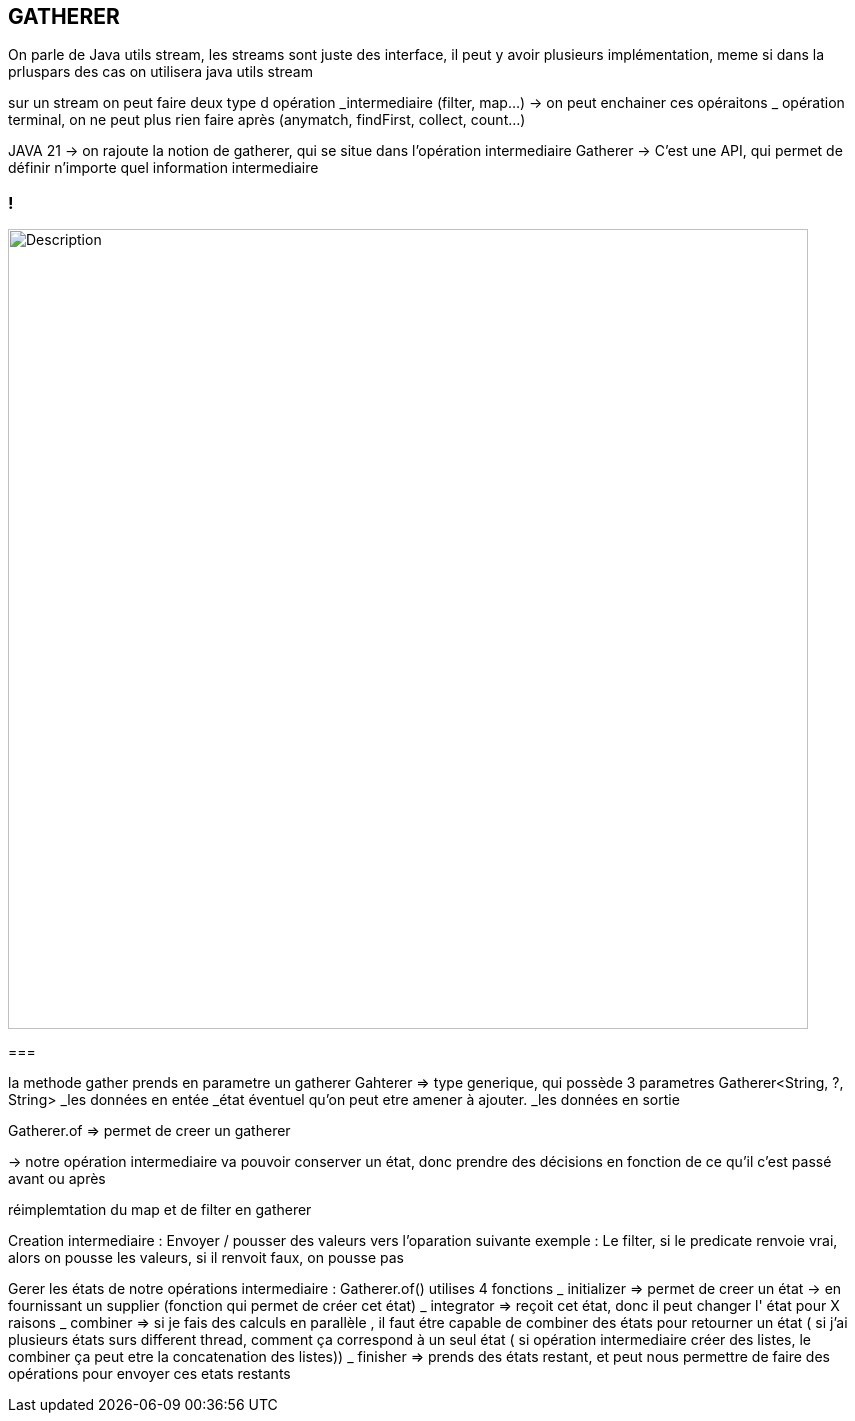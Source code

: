 == GATHERER

On parle de Java utils stream,
les streams sont juste des interface, il peut y avoir plusieurs implémentation, meme si dans la prluspars des cas on utilisera java utils stream

sur un stream on peut faire deux type d opération
_intermediaire (filter, map...) -> on peut enchainer ces opéraitons
_ opération terminal, on ne peut plus rien faire après (anymatch, findFirst, collect, count...)

JAVA 21 -> on rajoute la notion de gatherer, qui se situe dans l'opération intermediaire
Gatherer -> C'est une API, qui permet de définir n'importe quel information intermediaire

=== !
image::images/gatherer/interface_gather.png.png[alt="Description", width=800]
===

la methode gather prends en parametre un gatherer
Gahterer => type generique, qui possède 3 parametres
Gatherer<String, ?, String>
_les données en entée
_état éventuel qu'on peut etre amener à ajouter.
_les données en sortie

Gatherer.of => permet de creer un gatherer

-> notre opération intermediaire va pouvoir conserver un état, donc prendre des décisions en fonction de ce qu'il c'est passé avant ou après

réimplemtation du map et de filter en gatherer

Creation intermediaire : Envoyer / pousser des valeurs vers l'oparation suivante
exemple : Le filter, si le predicate renvoie vrai, alors on pousse les valeurs, si il renvoit faux, on pousse pas

Gerer les états de notre opérations intermediaire :
Gatherer.of() utilises 4 fonctions
_ initializer => permet de creer un état -> en fournissant un supplier (fonction qui permet de créer cet état)
_ integrator => reçoit cet état, donc il peut changer l' état pour X raisons
_ combiner => si je fais des calculs en parallèle , il faut étre capable de combiner des états pour retourner un état ( si j'ai plusieurs états surs
different thread, comment ça correspond à un seul état ( si opération intermediaire créer des listes, le combiner ça peut etre la concatenation des listes))
_ finisher => prends des états restant, et peut nous permettre de faire des opérations pour envoyer ces etats restants